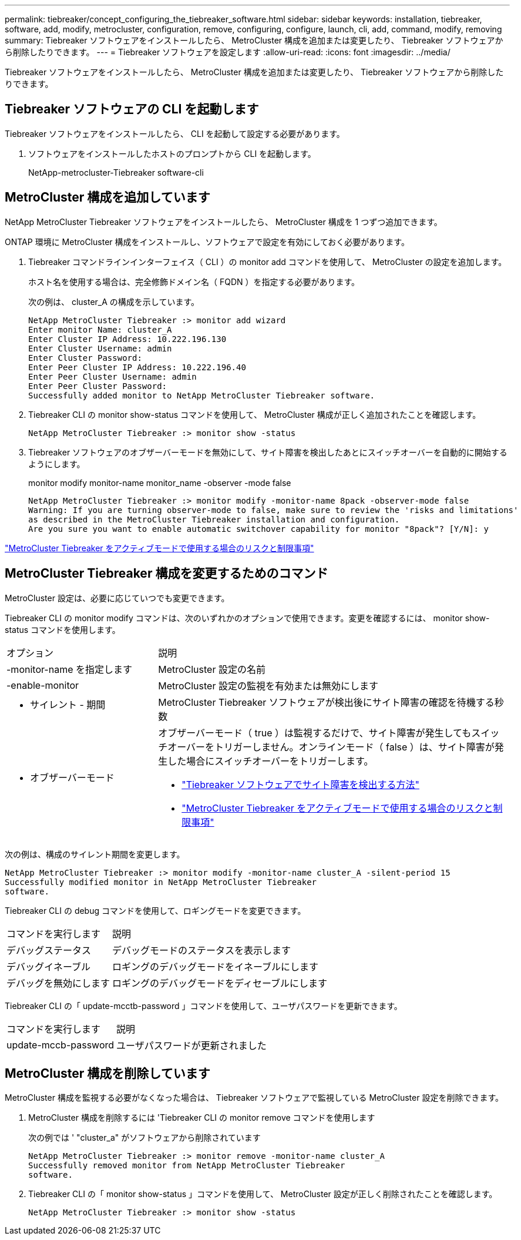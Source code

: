---
permalink: tiebreaker/concept_configuring_the_tiebreaker_software.html 
sidebar: sidebar 
keywords: installation, tiebreaker, software, add, modify, metrocluster, configuration, remove, configuring, configure, launch, cli, add, command, modify, removing 
summary: Tiebreaker ソフトウェアをインストールしたら、 MetroCluster 構成を追加または変更したり、 Tiebreaker ソフトウェアから削除したりできます。 
---
= Tiebreaker ソフトウェアを設定します
:allow-uri-read: 
:icons: font
:imagesdir: ../media/


[role="lead"]
Tiebreaker ソフトウェアをインストールしたら、 MetroCluster 構成を追加または変更したり、 Tiebreaker ソフトウェアから削除したりできます。



== Tiebreaker ソフトウェアの CLI を起動します

Tiebreaker ソフトウェアをインストールしたら、 CLI を起動して設定する必要があります。

. ソフトウェアをインストールしたホストのプロンプトから CLI を起動します。
+
NetApp-metrocluster-Tiebreaker software-cli





== MetroCluster 構成を追加しています

NetApp MetroCluster Tiebreaker ソフトウェアをインストールしたら、 MetroCluster 構成を 1 つずつ追加できます。

ONTAP 環境に MetroCluster 構成をインストールし、ソフトウェアで設定を有効にしておく必要があります。

. Tiebreaker コマンドラインインターフェイス（ CLI ）の monitor add コマンドを使用して、 MetroCluster の設定を追加します。
+
ホスト名を使用する場合は、完全修飾ドメイン名（ FQDN ）を指定する必要があります。

+
次の例は、 cluster_A の構成を示しています。

+
[listing]
----

NetApp MetroCluster Tiebreaker :> monitor add wizard
Enter monitor Name: cluster_A
Enter Cluster IP Address: 10.222.196.130
Enter Cluster Username: admin
Enter Cluster Password:
Enter Peer Cluster IP Address: 10.222.196.40
Enter Peer Cluster Username: admin
Enter Peer Cluster Password:
Successfully added monitor to NetApp MetroCluster Tiebreaker software.
----
. Tiebreaker CLI の monitor show-status コマンドを使用して、 MetroCluster 構成が正しく追加されたことを確認します。
+
[listing]
----

NetApp MetroCluster Tiebreaker :> monitor show -status
----
. Tiebreaker ソフトウェアのオブザーバーモードを無効にして、サイト障害を検出したあとにスイッチオーバーを自動的に開始するようにします。
+
monitor modify monitor-name monitor_name -observer -mode false

+
[listing]
----
NetApp MetroCluster Tiebreaker :> monitor modify -monitor-name 8pack -observer-mode false
Warning: If you are turning observer-mode to false, make sure to review the 'risks and limitations'
as described in the MetroCluster Tiebreaker installation and configuration.
Are you sure you want to enable automatic switchover capability for monitor "8pack"? [Y/N]: y
----


link:concept_risks_and_limitation_of_using_mcc_tiebreaker_in_active_mode.html["MetroCluster Tiebreaker をアクティブモードで使用する場合のリスクと制限事項"]



== MetroCluster Tiebreaker 構成を変更するためのコマンド

MetroCluster 設定は、必要に応じていつでも変更できます。

Tiebreaker CLI の monitor modify コマンドは、次のいずれかのオプションで使用できます。変更を確認するには、 monitor show-status コマンドを使用します。

[cols="30,70"]
|===


| オプション | 説明 


 a| 
-monitor-name を指定します
 a| 
MetroCluster 設定の名前



 a| 
-enable-monitor
 a| 
MetroCluster 設定の監視を有効または無効にします



 a| 
- サイレント - 期間
 a| 
MetroCluster Tiebreaker ソフトウェアが検出後にサイト障害の確認を待機する秒数



 a| 
- オブザーバーモード
 a| 
オブザーバーモード（ true ）は監視するだけで、サイト障害が発生してもスイッチオーバーをトリガーしません。オンラインモード（ false ）は、サイト障害が発生した場合にスイッチオーバーをトリガーします。

* link:concept_overview_of_the_tiebreaker_software.html["Tiebreaker ソフトウェアでサイト障害を検出する方法"]
* link:concept_risks_and_limitation_of_using_mcc_tiebreaker_in_active_mode.html["MetroCluster Tiebreaker をアクティブモードで使用する場合のリスクと制限事項"]


|===
次の例は、構成のサイレント期間を変更します。

[listing]
----

NetApp MetroCluster Tiebreaker :> monitor modify -monitor-name cluster_A -silent-period 15
Successfully modified monitor in NetApp MetroCluster Tiebreaker
software.
----
Tiebreaker CLI の debug コマンドを使用して、ロギングモードを変更できます。

[cols="30,70"]
|===


| コマンドを実行します | 説明 


 a| 
デバッグステータス
 a| 
デバッグモードのステータスを表示します



 a| 
デバッグイネーブル
 a| 
ロギングのデバッグモードをイネーブルにします



 a| 
デバッグを無効にします
 a| 
ロギングのデバッグモードをディセーブルにします

|===
Tiebreaker CLI の「 update-mcctb-password 」コマンドを使用して、ユーザパスワードを更新できます。

[cols="30,70"]
|===


| コマンドを実行します | 説明 


 a| 
update-mccb-password
 a| 
ユーザパスワードが更新されました

|===


== MetroCluster 構成を削除しています

MetroCluster 構成を監視する必要がなくなった場合は、 Tiebreaker ソフトウェアで監視している MetroCluster 設定を削除できます。

. MetroCluster 構成を削除するには 'Tiebreaker CLI の monitor remove コマンドを使用します
+
次の例では ' "cluster_a" がソフトウェアから削除されています

+
[listing]
----

NetApp MetroCluster Tiebreaker :> monitor remove -monitor-name cluster_A
Successfully removed monitor from NetApp MetroCluster Tiebreaker
software.
----
. Tiebreaker CLI の「 monitor show-status 」コマンドを使用して、 MetroCluster 設定が正しく削除されたことを確認します。
+
[listing]
----

NetApp MetroCluster Tiebreaker :> monitor show -status
----

